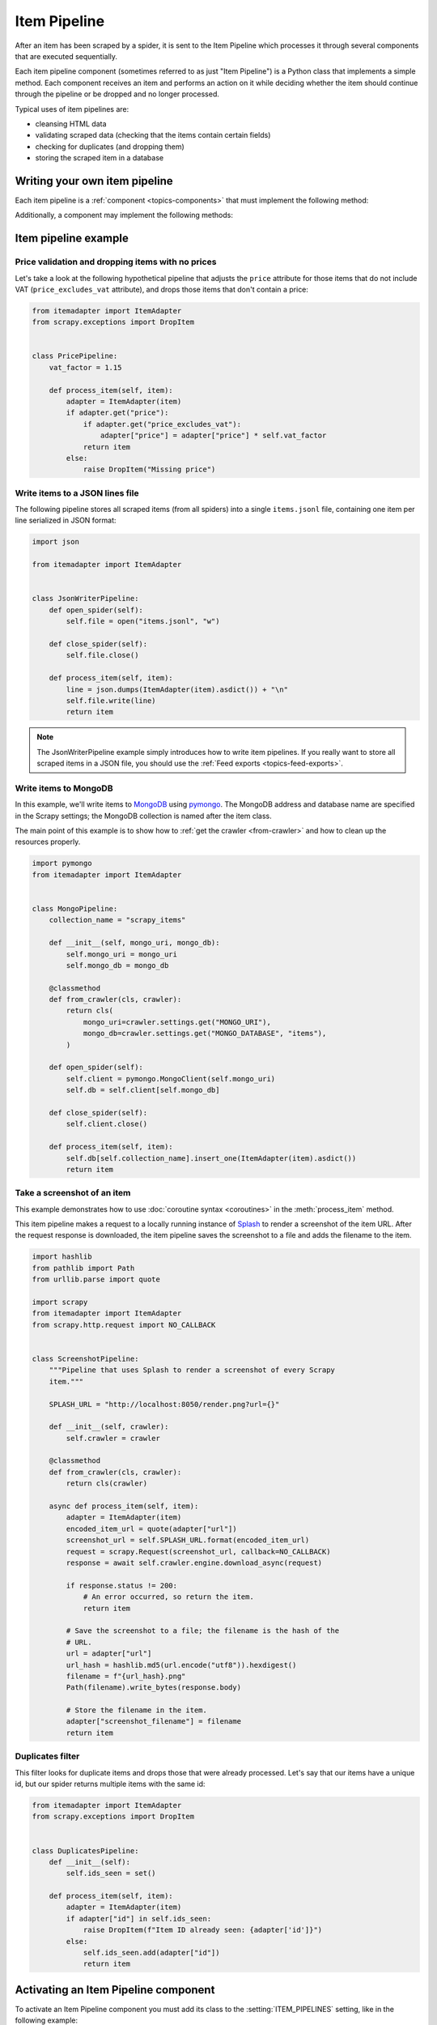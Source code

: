 .. _topics-item-pipeline:

=============
Item Pipeline
=============

After an item has been scraped by a spider, it is sent to the Item Pipeline
which processes it through several components that are executed sequentially.

Each item pipeline component (sometimes referred to as just "Item Pipeline") is
a Python class that implements a simple method. Each component receives an item
and performs an action on it while deciding whether the item should continue
through the pipeline or be dropped and no longer processed.

Typical uses of item pipelines are:

* cleansing HTML data
* validating scraped data (checking that the items contain certain fields)
* checking for duplicates (and dropping them)
* storing the scraped item in a database


Writing your own item pipeline
==============================

Each item pipeline is a :ref:`component <topics-components>` that must
implement the following method:

.. method:: process_item(self, item)

   Scrapy calls this method for every item processed by the pipeline component.

   `item` is an :ref:`item object <item-types>`, see
   :ref:`supporting-item-types`.

   :meth:`process_item` must either: return an :ref:`item object <item-types>`,
   return a :class:`~twisted.internet.defer.Deferred` or raise a
   :exc:`~scrapy.exceptions.DropItem` exception.

   Dropped items are no longer processed by further pipeline components.

   :param item: the scraped item
   :type item: :ref:`item object <item-types>`

Additionally, a component may implement the following methods:

.. method:: open_spider(self)

   This method is called when the spider is opened.

.. method:: close_spider(self)

   This method is called when the spider is closed.


Item pipeline example
=====================

Price validation and dropping items with no prices
--------------------------------------------------

Let's take a look at the following hypothetical pipeline that adjusts the
``price`` attribute for those items that do not include VAT
(``price_excludes_vat`` attribute), and drops those items that don't contain a
price:

.. code-block:: python

    from itemadapter import ItemAdapter
    from scrapy.exceptions import DropItem


    class PricePipeline:
        vat_factor = 1.15

        def process_item(self, item):
            adapter = ItemAdapter(item)
            if adapter.get("price"):
                if adapter.get("price_excludes_vat"):
                    adapter["price"] = adapter["price"] * self.vat_factor
                return item
            else:
                raise DropItem("Missing price")


Write items to a JSON lines file
--------------------------------

The following pipeline stores all scraped items (from all spiders) into a
single ``items.jsonl`` file, containing one item per line serialized in JSON
format:

.. code-block:: python

   import json

   from itemadapter import ItemAdapter


   class JsonWriterPipeline:
       def open_spider(self):
           self.file = open("items.jsonl", "w")

       def close_spider(self):
           self.file.close()

       def process_item(self, item):
           line = json.dumps(ItemAdapter(item).asdict()) + "\n"
           self.file.write(line)
           return item

.. note:: The JsonWriterPipeline example simply introduces how to write item
    pipelines. If you really want to store all scraped items in a JSON file,
    you should use the :ref:`Feed exports <topics-feed-exports>`.

Write items to MongoDB
----------------------

In this example, we'll write items to MongoDB_ using pymongo_. The MongoDB
address and database name are specified in the Scrapy settings; the MongoDB
collection is named after the item class.

The main point of this example is to show how to :ref:`get the crawler
<from-crawler>` and how to clean up the resources properly.

.. skip: next
.. code-block:: python

    import pymongo
    from itemadapter import ItemAdapter


    class MongoPipeline:
        collection_name = "scrapy_items"

        def __init__(self, mongo_uri, mongo_db):
            self.mongo_uri = mongo_uri
            self.mongo_db = mongo_db

        @classmethod
        def from_crawler(cls, crawler):
            return cls(
                mongo_uri=crawler.settings.get("MONGO_URI"),
                mongo_db=crawler.settings.get("MONGO_DATABASE", "items"),
            )

        def open_spider(self):
            self.client = pymongo.MongoClient(self.mongo_uri)
            self.db = self.client[self.mongo_db]

        def close_spider(self):
            self.client.close()

        def process_item(self, item):
            self.db[self.collection_name].insert_one(ItemAdapter(item).asdict())
            return item

.. _MongoDB: https://www.mongodb.com/
.. _pymongo: https://pymongo.readthedocs.io/en/stable/


.. _ScreenshotPipeline:

Take a screenshot of an item
----------------------------

This example demonstrates how to use :doc:`coroutine syntax <coroutines>` in
the :meth:`process_item` method.

This item pipeline makes a request to a locally running instance of Splash_ to
render a screenshot of the item URL. After the request response is downloaded,
the item pipeline saves the screenshot to a file and adds the filename to the
item.

.. code-block:: python

    import hashlib
    from pathlib import Path
    from urllib.parse import quote

    import scrapy
    from itemadapter import ItemAdapter
    from scrapy.http.request import NO_CALLBACK


    class ScreenshotPipeline:
        """Pipeline that uses Splash to render a screenshot of every Scrapy
        item."""

        SPLASH_URL = "http://localhost:8050/render.png?url={}"

        def __init__(self, crawler):
            self.crawler = crawler

        @classmethod
        def from_crawler(cls, crawler):
            return cls(crawler)

        async def process_item(self, item):
            adapter = ItemAdapter(item)
            encoded_item_url = quote(adapter["url"])
            screenshot_url = self.SPLASH_URL.format(encoded_item_url)
            request = scrapy.Request(screenshot_url, callback=NO_CALLBACK)
            response = await self.crawler.engine.download_async(request)

            if response.status != 200:
                # An error occurred, so return the item.
                return item

            # Save the screenshot to a file; the filename is the hash of the
            # URL.
            url = adapter["url"]
            url_hash = hashlib.md5(url.encode("utf8")).hexdigest()
            filename = f"{url_hash}.png"
            Path(filename).write_bytes(response.body)

            # Store the filename in the item.
            adapter["screenshot_filename"] = filename
            return item

.. _Splash: https://splash.readthedocs.io/en/stable/

Duplicates filter
-----------------

This filter looks for duplicate items and drops those that were already
processed. Let's say that our items have a unique id, but our spider returns
multiple items with the same id:

.. code-block:: python

    from itemadapter import ItemAdapter
    from scrapy.exceptions import DropItem


    class DuplicatesPipeline:
        def __init__(self):
            self.ids_seen = set()

        def process_item(self, item):
            adapter = ItemAdapter(item)
            if adapter["id"] in self.ids_seen:
                raise DropItem(f"Item ID already seen: {adapter['id']}")
            else:
                self.ids_seen.add(adapter["id"])
                return item


Activating an Item Pipeline component
=====================================

To activate an Item Pipeline component you must add its class to the
:setting:`ITEM_PIPELINES` setting, like in the following example:

.. code-block:: python

   ITEM_PIPELINES = {
       "myproject.pipelines.PricePipeline": 300,
       "myproject.pipelines.JsonWriterPipeline": 800,
   }

The integer values you assign to classes in this setting determine the
order in which they run: items go through from lower valued to higher
valued classes. It's customary to define these numbers in the 0-1000 range.
